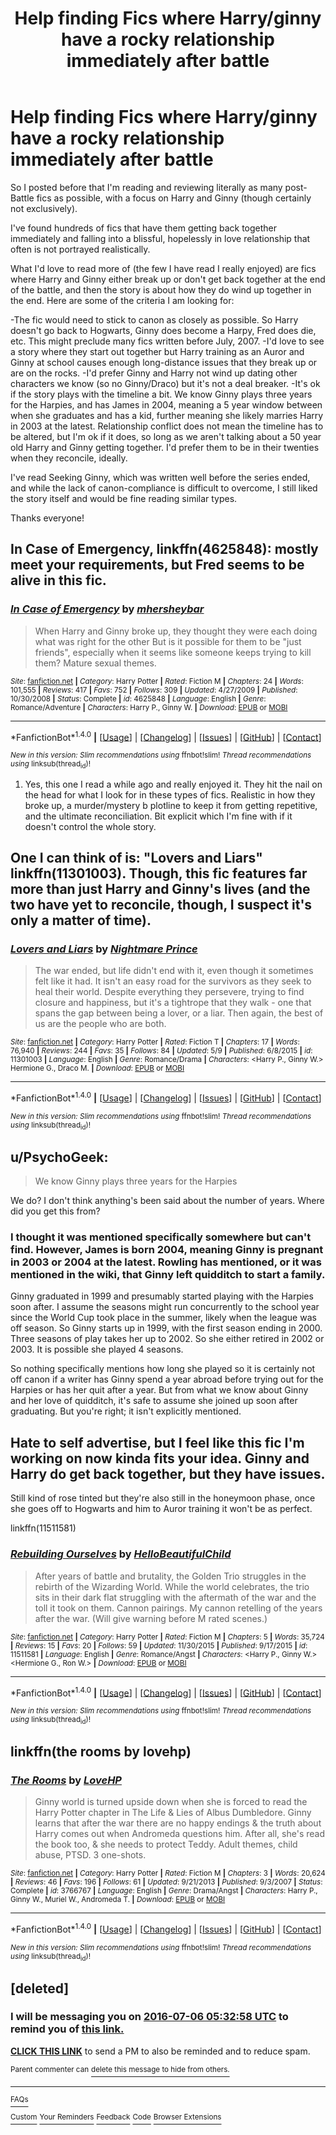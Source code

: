 #+TITLE: Help finding Fics where Harry/ginny have a rocky relationship immediately after battle

* Help finding Fics where Harry/ginny have a rocky relationship immediately after battle
:PROPERTIES:
:Author: goodlife23
:Score: 7
:DateUnix: 1467737868.0
:DateShort: 2016-Jul-05
:FlairText: Request
:END:
So I posted before that I'm reading and reviewing literally as many post-Battle fics as possible, with a focus on Harry and Ginny (though certainly not exclusively).

I've found hundreds of fics that have them getting back together immediately and falling into a blissful, hopelessly in love relationship that often is not portrayed realistically.

What I'd love to read more of (the few I have read I really enjoyed) are fics where Harry and Ginny either break up or don't get back together at the end of the battle, and then the story is about how they do wind up together in the end. Here are some of the criteria I am looking for:

-The fic would need to stick to canon as closely as possible. So Harry doesn't go back to Hogwarts, Ginny does become a Harpy, Fred does die, etc. This might preclude many fics written before July, 2007. -I'd love to see a story where they start out together but Harry training as an Auror and Ginny at school causes enough long-distance issues that they break up or are on the rocks. -I'd prefer Ginny and Harry not wind up dating other characters we know (so no Ginny/Draco) but it's not a deal breaker. -It's ok if the story plays with the timeline a bit. We know Ginny plays three years for the Harpies, and has James in 2004, meaning a 5 year window between when she graduates and has a kid, further meaning she likely marries Harry in 2003 at the latest. Relationship conflict does not mean the timeline has to be altered, but I'm ok if it does, so long as we aren't talking about a 50 year old Harry and Ginny getting together. I'd prefer them to be in their twenties when they reconcile, ideally.

I've read Seeking Ginny, which was written well before the series ended, and while the lack of canon-compliance is difficult to overcome, I still liked the story itself and would be fine reading similar types.

Thanks everyone!


** *In Case of Emergency*, linkffn(4625848): mostly meet your requirements, but Fred seems to be alive in this fic.
:PROPERTIES:
:Author: InquisitorCOC
:Score: 2
:DateUnix: 1467743120.0
:DateShort: 2016-Jul-05
:END:

*** [[http://www.fanfiction.net/s/4625848/1/][*/In Case of Emergency/*]] by [[https://www.fanfiction.net/u/1570348/mhersheybar][/mhersheybar/]]

#+begin_quote
  When Harry and Ginny broke up, they thought they were each doing what was right for the other But is it possible for them to be "just friends", especially when it seems like someone keeps trying to kill them? Mature sexual themes.
#+end_quote

^{/Site/: [[http://www.fanfiction.net/][fanfiction.net]] *|* /Category/: Harry Potter *|* /Rated/: Fiction M *|* /Chapters/: 24 *|* /Words/: 101,555 *|* /Reviews/: 417 *|* /Favs/: 752 *|* /Follows/: 309 *|* /Updated/: 4/27/2009 *|* /Published/: 10/30/2008 *|* /Status/: Complete *|* /id/: 4625848 *|* /Language/: English *|* /Genre/: Romance/Adventure *|* /Characters/: Harry P., Ginny W. *|* /Download/: [[http://www.ff2ebook.com/old/ffn-bot/index.php?id=4625848&source=ff&filetype=epub][EPUB]] or [[http://www.ff2ebook.com/old/ffn-bot/index.php?id=4625848&source=ff&filetype=mobi][MOBI]]}

--------------

*FanfictionBot*^{1.4.0} *|* [[[https://github.com/tusing/reddit-ffn-bot/wiki/Usage][Usage]]] | [[[https://github.com/tusing/reddit-ffn-bot/wiki/Changelog][Changelog]]] | [[[https://github.com/tusing/reddit-ffn-bot/issues/][Issues]]] | [[[https://github.com/tusing/reddit-ffn-bot/][GitHub]]] | [[[https://www.reddit.com/message/compose?to=tusing][Contact]]]

^{/New in this version: Slim recommendations using/ ffnbot!slim! /Thread recommendations using/ linksub(thread_id)!}
:PROPERTIES:
:Author: FanfictionBot
:Score: 1
:DateUnix: 1467743134.0
:DateShort: 2016-Jul-05
:END:

**** Yes, this one I read a while ago and really enjoyed it. They hit the nail on the head for what I look for in these types of fics. Realistic in how they broke up, a murder/mystery b plotline to keep it from getting repetitive, and the ultimate reconciliation. Bit explicit which I'm fine with if it doesn't control the whole story.
:PROPERTIES:
:Author: goodlife23
:Score: 1
:DateUnix: 1467744834.0
:DateShort: 2016-Jul-05
:END:


** One I can think of is: "Lovers and Liars" linkffn(11301003). Though, this fic features far more than just Harry and Ginny's lives (and the two have yet to reconcile, though, I suspect it's only a matter of time).
:PROPERTIES:
:Author: Lucylouluna
:Score: 1
:DateUnix: 1467741259.0
:DateShort: 2016-Jul-05
:END:

*** [[http://www.fanfiction.net/s/11301003/1/][*/Lovers and Liars/*]] by [[https://www.fanfiction.net/u/2749313/Nightmare-Prince][/Nightmare Prince/]]

#+begin_quote
  The war ended, but life didn't end with it, even though it sometimes felt like it had. It isn't an easy road for the survivors as they seek to heal their world. Despite everything they persevere, trying to find closure and happiness, but it's a tightrope that they walk - one that spans the gap between being a lover, or a liar. Then again, the best of us are the people who are both.
#+end_quote

^{/Site/: [[http://www.fanfiction.net/][fanfiction.net]] *|* /Category/: Harry Potter *|* /Rated/: Fiction T *|* /Chapters/: 17 *|* /Words/: 76,940 *|* /Reviews/: 244 *|* /Favs/: 35 *|* /Follows/: 84 *|* /Updated/: 5/9 *|* /Published/: 6/8/2015 *|* /id/: 11301003 *|* /Language/: English *|* /Genre/: Romance/Drama *|* /Characters/: <Harry P., Ginny W.> Hermione G., Draco M. *|* /Download/: [[http://www.ff2ebook.com/old/ffn-bot/index.php?id=11301003&source=ff&filetype=epub][EPUB]] or [[http://www.ff2ebook.com/old/ffn-bot/index.php?id=11301003&source=ff&filetype=mobi][MOBI]]}

--------------

*FanfictionBot*^{1.4.0} *|* [[[https://github.com/tusing/reddit-ffn-bot/wiki/Usage][Usage]]] | [[[https://github.com/tusing/reddit-ffn-bot/wiki/Changelog][Changelog]]] | [[[https://github.com/tusing/reddit-ffn-bot/issues/][Issues]]] | [[[https://github.com/tusing/reddit-ffn-bot/][GitHub]]] | [[[https://www.reddit.com/message/compose?to=tusing][Contact]]]

^{/New in this version: Slim recommendations using/ ffnbot!slim! /Thread recommendations using/ linksub(thread_id)!}
:PROPERTIES:
:Author: FanfictionBot
:Score: 2
:DateUnix: 1467741274.0
:DateShort: 2016-Jul-05
:END:


** u/PsychoGeek:
#+begin_quote
  We know Ginny plays three years for the Harpies
#+end_quote

We do? I don't think anything's been said about the number of years. Where did you get this from?
:PROPERTIES:
:Author: PsychoGeek
:Score: 1
:DateUnix: 1467747532.0
:DateShort: 2016-Jul-06
:END:

*** I thought it was mentioned specifically somewhere but can't find. However, James is born 2004, meaning Ginny is pregnant in 2003 or 2004 at the latest. Rowling has mentioned, or it was mentioned in the wiki, that Ginny left quidditch to start a family.

Ginny graduated in 1999 and presumably started playing with the Harpies soon after. I assume the seasons might run concurrently to the school year since the World Cup took place in the summer, likely when the league was off season. So Ginny starts up in 1999, with the first season ending in 2000. Three seasons of play takes her up to 2002. So she either retired in 2002 or 2003. It is possible she played 4 seasons.

So nothing specifically mentions how long she played so it is certainly not off canon if a writer has Ginny spend a year abroad before trying out for the Harpies or has her quit after a year. But from what we know about Ginny and her love of quidditch, it's safe to assume she joined up soon after graduating. But you're right; it isn't explicitly mentioned.
:PROPERTIES:
:Author: goodlife23
:Score: 1
:DateUnix: 1467752065.0
:DateShort: 2016-Jul-06
:END:


** Hate to self advertise, but I feel like this fic I'm working on now kinda fits your idea. Ginny and Harry do get back together, but they have issues.

Still kind of rose tinted but they're also still in the honeymoon phase, once she goes off to Hogwarts and him to Auror training it won't be as perfect.

linkffn(11511581)
:PROPERTIES:
:Author: HelloBeautifulChild
:Score: 1
:DateUnix: 1467749412.0
:DateShort: 2016-Jul-06
:END:

*** [[http://www.fanfiction.net/s/11511581/1/][*/Rebuilding Ourselves/*]] by [[https://www.fanfiction.net/u/3742838/HelloBeautifulChild][/HelloBeautifulChild/]]

#+begin_quote
  After years of battle and brutality, the Golden Trio struggles in the rebirth of the Wizarding World. While the world celebrates, the trio sits in their dark flat struggling with the aftermath of the war and the toll it took on them. Cannon pairings. My cannon retelling of the years after the war. (Will give warning before M rated scenes.)
#+end_quote

^{/Site/: [[http://www.fanfiction.net/][fanfiction.net]] *|* /Category/: Harry Potter *|* /Rated/: Fiction M *|* /Chapters/: 5 *|* /Words/: 35,724 *|* /Reviews/: 15 *|* /Favs/: 20 *|* /Follows/: 59 *|* /Updated/: 11/30/2015 *|* /Published/: 9/17/2015 *|* /id/: 11511581 *|* /Language/: English *|* /Genre/: Romance/Angst *|* /Characters/: <Harry P., Ginny W.> <Hermione G., Ron W.> *|* /Download/: [[http://www.ff2ebook.com/old/ffn-bot/index.php?id=11511581&source=ff&filetype=epub][EPUB]] or [[http://www.ff2ebook.com/old/ffn-bot/index.php?id=11511581&source=ff&filetype=mobi][MOBI]]}

--------------

*FanfictionBot*^{1.4.0} *|* [[[https://github.com/tusing/reddit-ffn-bot/wiki/Usage][Usage]]] | [[[https://github.com/tusing/reddit-ffn-bot/wiki/Changelog][Changelog]]] | [[[https://github.com/tusing/reddit-ffn-bot/issues/][Issues]]] | [[[https://github.com/tusing/reddit-ffn-bot/][GitHub]]] | [[[https://www.reddit.com/message/compose?to=tusing][Contact]]]

^{/New in this version: Slim recommendations using/ ffnbot!slim! /Thread recommendations using/ linksub(thread_id)!}
:PROPERTIES:
:Author: FanfictionBot
:Score: 1
:DateUnix: 1467749466.0
:DateShort: 2016-Jul-06
:END:


** linkffn(the rooms by lovehp)
:PROPERTIES:
:Author: ello_arry
:Score: 1
:DateUnix: 1467764255.0
:DateShort: 2016-Jul-06
:END:

*** [[http://www.fanfiction.net/s/3766767/1/][*/The Rooms/*]] by [[https://www.fanfiction.net/u/245967/LoveHP][/LoveHP/]]

#+begin_quote
  Ginny world is turned upside down when she is forced to read the Harry Potter chapter in The Life & Lies of Albus Dumbledore. Ginny learns that after the war there are no happy endings & the truth about Harry comes out when Andromeda questions him. After all, she's read the book too, & she needs to protect Teddy. Adult themes, child abuse, PTSD. 3 one-shots.
#+end_quote

^{/Site/: [[http://www.fanfiction.net/][fanfiction.net]] *|* /Category/: Harry Potter *|* /Rated/: Fiction M *|* /Chapters/: 3 *|* /Words/: 20,624 *|* /Reviews/: 46 *|* /Favs/: 196 *|* /Follows/: 61 *|* /Updated/: 9/21/2013 *|* /Published/: 9/3/2007 *|* /Status/: Complete *|* /id/: 3766767 *|* /Language/: English *|* /Genre/: Drama/Angst *|* /Characters/: Harry P., Ginny W., Muriel W., Andromeda T. *|* /Download/: [[http://www.ff2ebook.com/old/ffn-bot/index.php?id=3766767&source=ff&filetype=epub][EPUB]] or [[http://www.ff2ebook.com/old/ffn-bot/index.php?id=3766767&source=ff&filetype=mobi][MOBI]]}

--------------

*FanfictionBot*^{1.4.0} *|* [[[https://github.com/tusing/reddit-ffn-bot/wiki/Usage][Usage]]] | [[[https://github.com/tusing/reddit-ffn-bot/wiki/Changelog][Changelog]]] | [[[https://github.com/tusing/reddit-ffn-bot/issues/][Issues]]] | [[[https://github.com/tusing/reddit-ffn-bot/][GitHub]]] | [[[https://www.reddit.com/message/compose?to=tusing][Contact]]]

^{/New in this version: Slim recommendations using/ ffnbot!slim! /Thread recommendations using/ linksub(thread_id)!}
:PROPERTIES:
:Author: FanfictionBot
:Score: 2
:DateUnix: 1467764298.0
:DateShort: 2016-Jul-06
:END:


** [deleted]
:PROPERTIES:
:Score: 1
:DateUnix: 1467739930.0
:DateShort: 2016-Jul-05
:END:

*** I will be messaging you on [[http://www.wolframalpha.com/input/?i=2016-07-06%2005:32:58%20UTC%20To%20Local%20Time][*2016-07-06 05:32:58 UTC*]] to remind you of [[https://www.reddit.com/r/HPfanfiction/comments/4rdo30/help_finding_fics_where_harryginny_have_a_rocky/d508jng][*this link.*]]

[[http://np.reddit.com/message/compose/?to=RemindMeBot&subject=Reminder&message=%5Bhttps://www.reddit.com/r/HPfanfiction/comments/4rdo30/help_finding_fics_where_harryginny_have_a_rocky/d508jng%5D%0A%0ARemindMe!%20%2012%20hours][*CLICK THIS LINK*]] to send a PM to also be reminded and to reduce spam.

^{Parent commenter can} [[http://np.reddit.com/message/compose/?to=RemindMeBot&subject=Delete%20Comment&message=Delete!%20d508l89][^{delete this message to hide from others.}]]

--------------

[[http://np.reddit.com/r/RemindMeBot/comments/24duzp/remindmebot_info/][^{FAQs}]]

[[http://np.reddit.com/message/compose/?to=RemindMeBot&subject=Reminder&message=%5BLINK%20INSIDE%20SQUARE%20BRACKETS%20else%20default%20to%20FAQs%5D%0A%0ANOTE:%20Don't%20forget%20to%20add%20the%20time%20options%20after%20the%20command.%0A%0ARemindMe!][^{Custom}]]
[[http://np.reddit.com/message/compose/?to=RemindMeBot&subject=List%20Of%20Reminders&message=MyReminders!][^{Your Reminders}]]
[[http://np.reddit.com/message/compose/?to=RemindMeBotWrangler&subject=Feedback][^{Feedback}]]
[[https://github.com/SIlver--/remindmebot-reddit][^{Code}]]
[[https://np.reddit.com/r/RemindMeBot/comments/4kldad/remindmebot_extensions/][^{Browser Extensions}]]
:PROPERTIES:
:Author: RemindMeBot
:Score: 1
:DateUnix: 1467739984.0
:DateShort: 2016-Jul-05
:END:

